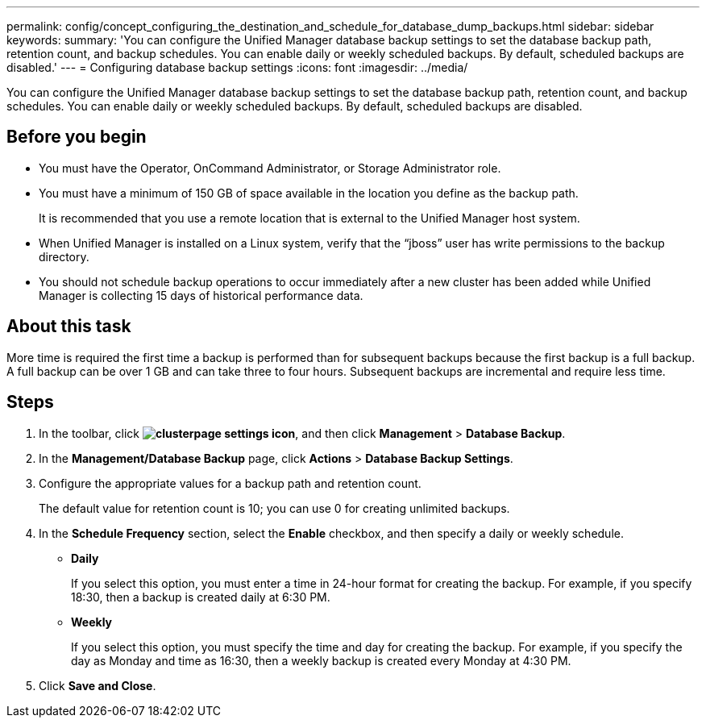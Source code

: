 ---
permalink: config/concept_configuring_the_destination_and_schedule_for_database_dump_backups.html
sidebar: sidebar
keywords: 
summary: 'You can configure the Unified Manager database backup settings to set the database backup path, retention count, and backup schedules. You can enable daily or weekly scheduled backups. By default, scheduled backups are disabled.'
---
= Configuring database backup settings
:icons: font
:imagesdir: ../media/

[.lead]
You can configure the Unified Manager database backup settings to set the database backup path, retention count, and backup schedules. You can enable daily or weekly scheduled backups. By default, scheduled backups are disabled.

== Before you begin

* You must have the Operator, OnCommand Administrator, or Storage Administrator role.
* You must have a minimum of 150 GB of space available in the location you define as the backup path.
+
It is recommended that you use a remote location that is external to the Unified Manager host system.

* When Unified Manager is installed on a Linux system, verify that the "`jboss`" user has write permissions to the backup directory.
* You should not schedule backup operations to occur immediately after a new cluster has been added while Unified Manager is collecting 15 days of historical performance data.

== About this task

More time is required the first time a backup is performed than for subsequent backups because the first backup is a full backup. A full backup can be over 1 GB and can take three to four hours. Subsequent backups are incremental and require less time.

== Steps

. In the toolbar, click *image:../media/clusterpage_settings_icon.gif[]*, and then click *Management* > *Database Backup*.
. In the *Management/Database Backup* page, click *Actions* > *Database Backup Settings*.
. Configure the appropriate values for a backup path and retention count.
+
The default value for retention count is 10; you can use 0 for creating unlimited backups.

. In the *Schedule Frequency* section, select the *Enable* checkbox, and then specify a daily or weekly schedule.
 ** *Daily*
+
If you select this option, you must enter a time in 24-hour format for creating the backup. For example, if you specify 18:30, then a backup is created daily at 6:30 PM.

 ** *Weekly*
+
If you select this option, you must specify the time and day for creating the backup. For example, if you specify the day as Monday and time as 16:30, then a weekly backup is created every Monday at 4:30 PM.
. Click *Save and Close*.
